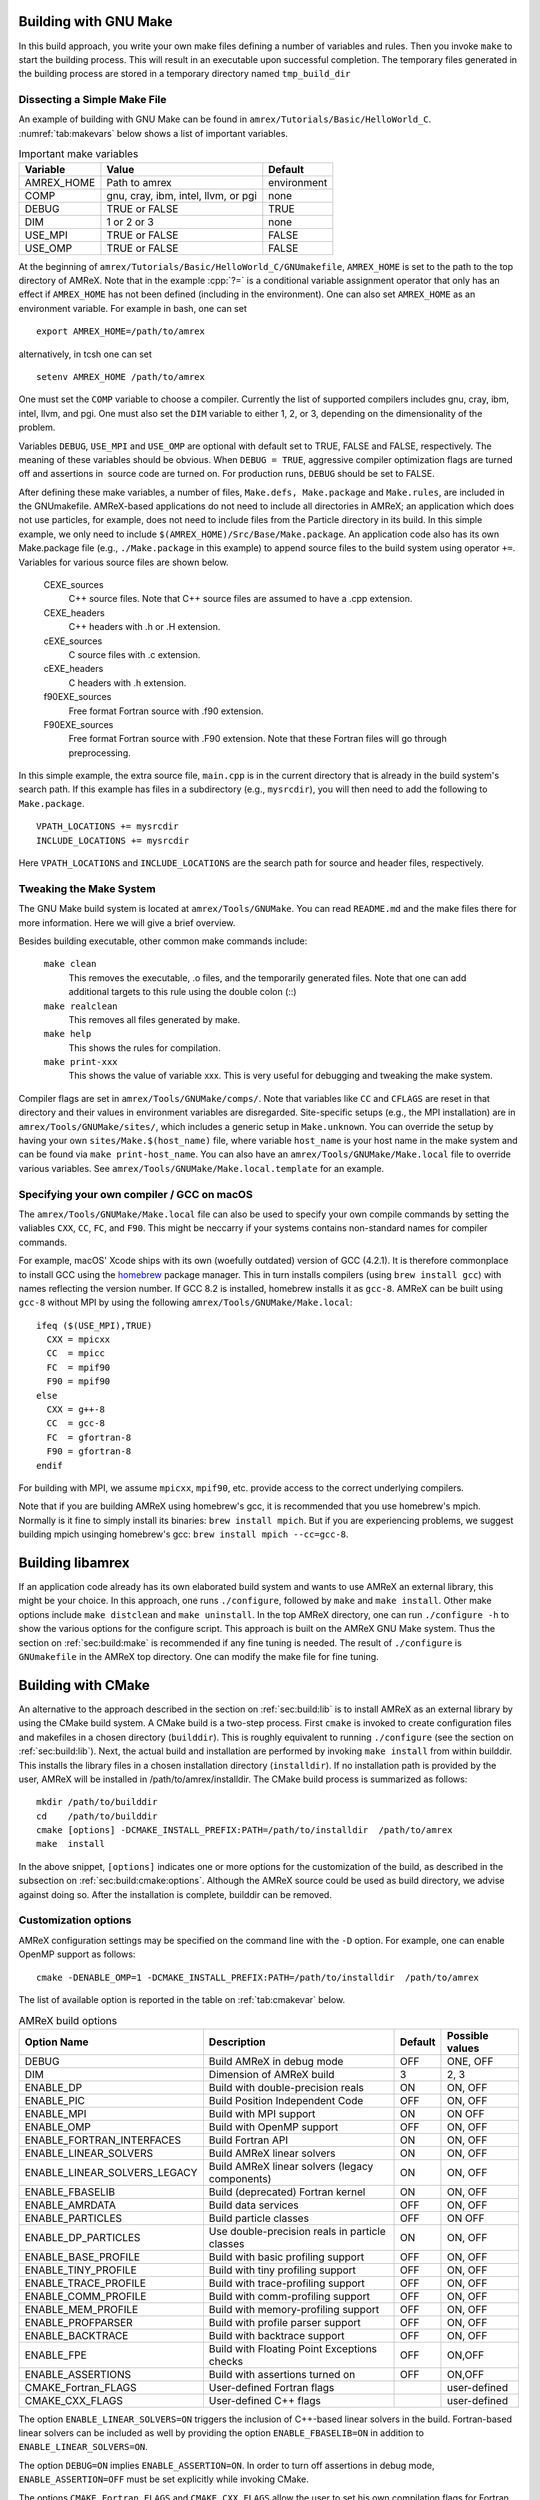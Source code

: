 .. role:: cpp(code)
   :language: c++


.. _sec:build:make:

Building with GNU Make
======================

In this build approach, you write your own make files defining a number of
variables and rules. Then you invoke  ``make`` to start the building process.
This will result in an executable upon successful completion. The temporary
files generated in the building process are stored in a temporary directory
named  ``tmp_build_dir`` 

Dissecting a Simple Make File
-----------------------------

An example of building with GNU Make can be found in
``amrex/Tutorials/Basic/HelloWorld_C``.  :numref:`tab:makevars` below shows a
list of important variables.

.. raw:: latex

   \begin{center}

.. _tab:makevars:

.. table:: Important make variables

   +------------+-------------------------------------+-------------+
   | Variable   | Value                               | Default     |
   +============+=====================================+=============+
   | AMREX_HOME | Path to amrex                       | environment |
   +------------+-------------------------------------+-------------+
   | COMP       | gnu, cray, ibm, intel, llvm, or pgi | none        |
   +------------+-------------------------------------+-------------+
   | DEBUG      | TRUE or FALSE                       | TRUE        |
   +------------+-------------------------------------+-------------+
   | DIM        | 1 or 2 or 3                         | none        |
   +------------+-------------------------------------+-------------+
   | USE_MPI    | TRUE or FALSE                       | FALSE       |
   +------------+-------------------------------------+-------------+
   | USE_OMP    | TRUE or FALSE                       | FALSE       |
   +------------+-------------------------------------+-------------+

.. raw:: latex

   \end{center}

At the beginning of ``amrex/Tutorials/Basic/HelloWorld_C/GNUmakefile``,
``AMREX_HOME`` is set to the path to the top directory of AMReX.  Note that in
the example :cpp:`?=` is a conditional variable assignment operator that only
has an effect if ``AMREX_HOME`` has not been defined (including in the
environment). One can also set ``AMREX_HOME`` as an environment variable. For
example in bash, one can set 

.. highlight:: bash

::

    export AMREX_HOME=/path/to/amrex

alternatively, in tcsh one can set

.. highlight:: bash

::

    setenv AMREX_HOME /path/to/amrex

One must set the ``COMP`` variable to choose a compiler. Currently the list of
supported compilers includes gnu, cray, ibm, intel, llvm, and pgi. One must
also set the ``DIM`` variable to either 1, 2, or 3, depending on the dimensionality
of the problem.

Variables ``DEBUG``, ``USE_MPI`` and ``USE_OMP`` are optional with default set
to TRUE, FALSE and FALSE, respectively.  The meaning of these variables should
be obvious.  When ``DEBUG = TRUE``, aggressive compiler optimization flags are
turned off and assertions in  source code are turned on. For production runs,
``DEBUG`` should be set to FALSE.

After defining these make variables, a number of files, ``Make.defs,
Make.package`` and ``Make.rules``, are included in the GNUmakefile. AMReX-based
applications do not need to include all directories in AMReX; an application
which does not use particles, for example, does not need to include files from
the Particle directory in its build.  In this simple example, we only need to
include ``$(AMREX_HOME)/Src/Base/Make.package``. An application code also has
its own Make.package file (e.g., ``./Make.package`` in this example) to append
source files to the build system using operator ``+=``. Variables for various
source files are shown below.

    CEXE_sources
        C++ source files. Note that C++ source files are assumed to have a .cpp
        extension.

    CEXE_headers
        C++ headers with .h or .H extension.

    cEXE_sources
        C source files with .c extension.

    cEXE_headers
        C headers with .h extension.

    f90EXE_sources
        Free format Fortran source with .f90 extension.

    F90EXE_sources
        Free format Fortran source with .F90 extension.  Note that these
        Fortran files will go through preprocessing.

In this simple example, the extra source file, ``main.cpp`` is in the current
directory that is already in the build system's search path. If this example
has files in a subdirectory (e.g., ``mysrcdir``), you will then need to add the
following to ``Make.package``.

::

        VPATH_LOCATIONS += mysrcdir
        INCLUDE_LOCATIONS += mysrcdir

Here ``VPATH_LOCATIONS`` and ``INCLUDE_LOCATIONS`` are the search path for
source and header files, respectively.

Tweaking the Make System
------------------------

The GNU Make build system is located at ``amrex/Tools/GNUMake``.  You can read
``README.md`` and the make files there for more information. Here we will give
a brief overview.

Besides building executable, other common make commands include:

    ``make clean``
        This removes the executable, .o files, and the temporarily generated
        files. Note that one can add additional targets to this rule using the
        double colon (::)

    ``make realclean``
        This removes all files generated by make.

    ``make help``
        This shows the rules for compilation.

    ``make print-xxx``
        This shows the value of variable xxx. This is very useful for debugging
        and tweaking the make system.

Compiler flags are set in ``amrex/Tools/GNUMake/comps/``. Note that variables
like ``CC`` and ``CFLAGS`` are reset in that directory and their values in
environment variables are disregarded.  Site-specific setups (e.g., the MPI
installation) are in ``amrex/Tools/GNUMake/sites/``, which includes a generic
setup in ``Make.unknown``. You can override the setup by having your own
``sites/Make.$(host_name)`` file, where variable ``host_name`` is your host
name in the make system and can be found via ``make print-host_name``.  You can
also have an ``amrex/Tools/GNUMake/Make.local`` file to override various
variables. See ``amrex/Tools/GNUMake/Make.local.template`` for an example.


.. _sec:build:local:

Specifying your own compiler / GCC on macOS
-------------------------------------------

The ``amrex/Tools/GNUMake/Make.local`` file can also be used to specify your
own compile commands by setting the valiables ``CXX``, ``CC``, ``FC``, and
``F90``. This might be neccarry if your systems contains non-standard names for
compiler commands.

For example, macOS' Xcode ships with its own (woefully outdated) version of GCC
(4.2.1). It is therefore commonplace to install GCC using the `homebrew
<https://brew.sh>`_ package manager. This in turn installs compilers (using
``brew install gcc``) with names reflecting the version number. If GCC 8.2 is
installed, homebrew installs it as ``gcc-8``. AMReX can be built using
``gcc-8`` without MPI by using the following
``amrex/Tools/GNUMake/Make.local``:

:: 

    ifeq ($(USE_MPI),TRUE)
      CXX = mpicxx
      CC  = mpicc
      FC  = mpif90
      F90 = mpif90
    else
      CXX = g++-8
      CC  = gcc-8
      FC  = gfortran-8
      F90 = gfortran-8
    endif

For building with MPI, we assume ``mpicxx``, ``mpif90``, etc. provide access to
the correct underlying compilers.

Note that if you are building AMReX using homebrew's gcc, it is recommended
that you use homebrew's mpich. Normally is it fine to simply install its
binaries: ``brew install mpich``. But if you are experiencing problems, we
suggest building mpich usinging homebrew's gcc: ``brew install mpich
--cc=gcc-8``.

.. _sec:build:lib:

Building libamrex
=================

If an application code already has its own elaborated build system and wants to
use AMReX an external library, this might be your choice. In this approach, one
runs ``./configure``, followed by ``make`` and ``make install``.
Other make options include ``make distclean`` and ``make uninstall``.  In the top
AMReX directory, one can run ``./configure -h`` to show the various options for
the configure script. This approach is built on the AMReX GNU Make system. Thus
the section on :ref:`sec:build:make` is recommended if any fine tuning is
needed.  The result of ``./configure`` is ``GNUmakefile`` in the AMReX
top directory.  One can modify the make file for fine tuning.

.. _sec:build:cmake:

Building with CMake
===================

An alternative to the approach described in the section on :ref:`sec:build:lib`
is to install AMReX as an external library by using the CMake build system.  A
CMake build is a two-step process. First ``cmake`` is invoked to create
configuration files and makefiles in a chosen directory (``builddir``).  This
is roughly equivalent to running ``./configure`` (see the section on
:ref:`sec:build:lib`). Next, the actual build and installation are performed by
invoking ``make install`` from within builddir. This installs the library files
in a chosen installation directory (``installdir``).  If no installation path
is provided by the user, AMReX will be installed in /path/to/amrex/installdir.
The CMake build process is summarized as follows:

.. highlight:: console

::

    mkdir /path/to/builddir
    cd    /path/to/builddir
    cmake [options] -DCMAKE_INSTALL_PREFIX:PATH=/path/to/installdir  /path/to/amrex 
    make  install

In the above snippet, ``[options]`` indicates one or more options for the
customization of the build, as described in the subsection on
:ref:`sec:build:cmake:options`.  Although the AMReX source could be used as
build directory, we advise against doing so.  After the installation is
complete, builddir can be removed.

.. _sec:build:cmake:options:

Customization options
---------------------

AMReX configuration settings may be specified on the command line with the
``-D`` option.  For example, one can enable OpenMP support as follows:

.. highlight:: console

::

    cmake -DENABLE_OMP=1 -DCMAKE_INSTALL_PREFIX:PATH=/path/to/installdir  /path/to/amrex 

The list of available option is reported in the table on :ref:`tab:cmakevar`
below.


.. raw:: latex

   \begin{center}

.. _tab:cmakevar:

.. table:: AMReX build options

   +------------------------------+-------------------------------------------------+-------------+-----------------+
   | Option Name                  | Description                                     | Default     | Possible values |
   +==============================+=================================================+=============+=================+
   | DEBUG                        |  Build AMReX in debug mode                      | OFF         | ONE, OFF        |
   +------------------------------+-------------------------------------------------+-------------+-----------------+
   | DIM                          |  Dimension of AMReX build                       | 3           | 2, 3            |
   +------------------------------+-------------------------------------------------+-------------+-----------------+
   | ENABLE_DP                    |  Build with double-precision reals              | ON          | ON, OFF         |
   +------------------------------+-------------------------------------------------+-------------+-----------------+
   | ENABLE_PIC                   |  Build Position Independent Code                | OFF         | ON, OFF         |
   +------------------------------+-------------------------------------------------+-------------+-----------------+
   | ENABLE_MPI                   |  Build with MPI support                         | ON          | ON OFF          |
   +------------------------------+-------------------------------------------------+-------------+-----------------+
   | ENABLE_OMP                   |  Build with OpenMP support                      | OFF         | ON, OFF         |
   +------------------------------+-------------------------------------------------+-------------+-----------------+
   | ENABLE_FORTRAN_INTERFACES    |  Build Fortran API                              | ON          | ON, OFF         |
   +------------------------------+-------------------------------------------------+-------------+-----------------+
   | ENABLE_LINEAR_SOLVERS        |  Build AMReX linear solvers                     | ON          | ON, OFF         |
   +------------------------------+-------------------------------------------------+-------------+-----------------+
   | ENABLE_LINEAR_SOLVERS_LEGACY |  Build AMReX linear solvers (legacy components) | ON          | ON, OFF         |
   +------------------------------+-------------------------------------------------+-------------+-----------------+
   | ENABLE_FBASELIB              |  Build (deprecated) Fortran kernel              | ON          | ON, OFF         |
   +------------------------------+-------------------------------------------------+-------------+-----------------+
   | ENABLE_AMRDATA               |  Build data services                            | OFF         | ON, OFF         |
   +------------------------------+-------------------------------------------------+-------------+-----------------+
   | ENABLE_PARTICLES             |  Build particle classes                         | OFF         | ON OFF          |
   +------------------------------+-------------------------------------------------+-------------+-----------------+
   | ENABLE_DP_PARTICLES          |  Use double-precision reals in particle classes | ON          | ON, OFF         |
   +------------------------------+-------------------------------------------------+-------------+-----------------+
   | ENABLE_BASE_PROFILE          |  Build with basic profiling support             | OFF         | ON, OFF         |
   +------------------------------+-------------------------------------------------+-------------+-----------------+
   | ENABLE_TINY_PROFILE          |  Build with tiny profiling support              | OFF         | ON, OFF         |
   +------------------------------+-------------------------------------------------+-------------+-----------------+
   | ENABLE_TRACE_PROFILE         |  Build with trace-profiling support             | OFF         | ON, OFF         |
   +------------------------------+-------------------------------------------------+-------------+-----------------+
   | ENABLE_COMM_PROFILE          |  Build with comm-profiling support              | OFF         | ON, OFF         |
   +------------------------------+-------------------------------------------------+-------------+-----------------+
   | ENABLE_MEM_PROFILE           |  Build with memory-profiling support            | OFF         | ON, OFF         | 
   +------------------------------+-------------------------------------------------+-------------+-----------------+
   | ENABLE_PROFPARSER            |  Build with profile parser support              | OFF         | ON, OFF         |
   +------------------------------+-------------------------------------------------+-------------+-----------------+
   | ENABLE_BACKTRACE             |  Build with backtrace support                   | OFF         | ON, OFF         |
   +------------------------------+-------------------------------------------------+-------------+-----------------+
   | ENABLE_FPE                   |  Build with Floating Point Exceptions checks    | OFF         | ON,OFF          |
   +------------------------------+-------------------------------------------------+-------------+-----------------+
   | ENABLE_ASSERTIONS            |  Build with assertions turned on                | OFF         | ON,OFF          |
   +------------------------------+-------------------------------------------------+-------------+-----------------+
   | CMAKE_Fortran_FLAGS          |  User-defined Fortran flags                     |             | user-defined    |
   +------------------------------+-------------------------------------------------+-------------+-----------------+
   | CMAKE_CXX_FLAGS              |  User-defined C++ flags                         |             | user-defined    |
   +------------------------------+-------------------------------------------------+-------------+-----------------+

.. raw:: latex

   \end{center}

The option ``ENABLE_LINEAR_SOLVERS=ON`` triggers the inclusion of C++-based
linear solvers in the build. Fortran-based linear solvers can be included as
well by providing the option ``ENABLE_FBASELIB=ON`` in addition to
``ENABLE_LINEAR_SOLVERS=ON``. 

The option ``DEBUG=ON`` implies ``ENABLE_ASSERTION=ON``. In order to turn off
assertions in debug mode, ``ENABLE_ASSERTION=OFF`` must be set explicitly while
invoking CMake.

The options ``CMAKE_Fortran_FLAGS`` and ``CMAKE_CXX_FLAGS`` allow the user to
set his own compilation flags for Fortran and C++ source files respectively.
If ``CMAKE_Fortran_FLAGS``/ ``CMAKE_CXX_FLAGS`` are not set by the user,
they will be initialized with the value of the environmental variables ``FFLAGS``/
``CXXFLAGS``. If ``FFLAGS``/ ``CXXFLAGS`` are not defined in the environment,
``CMAKE_Fortran_FLAGS``/ ``CMAKE_CXX_FLAGS`` will be set to the AMReX default values
defined in  ``/path/to/amrex/Tools/CMake/AMReX_Compilers.cmake``.


.. _sec:build:cmake:config:

Importing AMReX into your CMake project
--------------------------------------------------

In order to import the AMReX library into your CMake project, you need
to include the following line in the appropriate CMakeLists.txt file: 

.. highlight:: cmake

::

    find_package (AMReX 18 [REQUIRED] [HINTS /path/to/installdir/] )


In the above snippet, ``18`` refer to the mininum AMReX version supporting
the import feature discussed here.
Linking AMReX to any target defined in your CMake project is done by including
the following line in the appropriate CMakeLists.txt file

.. highlight:: cmake

::

    target_link_libraries ( <your-target-name>  AMReX::amrex )

The above snippet will take care of properly linking ``<your-target-name>``
to AMReX and to all the required transitive dependencies.
